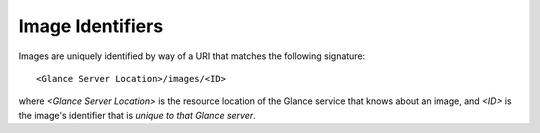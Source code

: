 ..
      Copyright 2010 OpenStack, LLC
      All Rights Reserved.

      Licensed under the Apache License, Version 2.0 (the "License"); you may
      not use this file except in compliance with the License. You may obtain
      a copy of the License at

          http://www.apache.org/licenses/LICENSE-2.0

      Unless required by applicable law or agreed to in writing, software
      distributed under the License is distributed on an "AS IS" BASIS, WITHOUT
      WARRANTIES OR CONDITIONS OF ANY KIND, either express or implied. See the
      License for the specific language governing permissions and limitations
      under the License.

Image Identifiers
=================

Images are uniquely identified by way of a URI that
matches the following signature::

  <Glance Server Location>/images/<ID>

where `<Glance Server Location>` is the resource location of the Glance service
that knows about an image, and `<ID>` is the image's identifier that is
*unique to that Glance server*.
